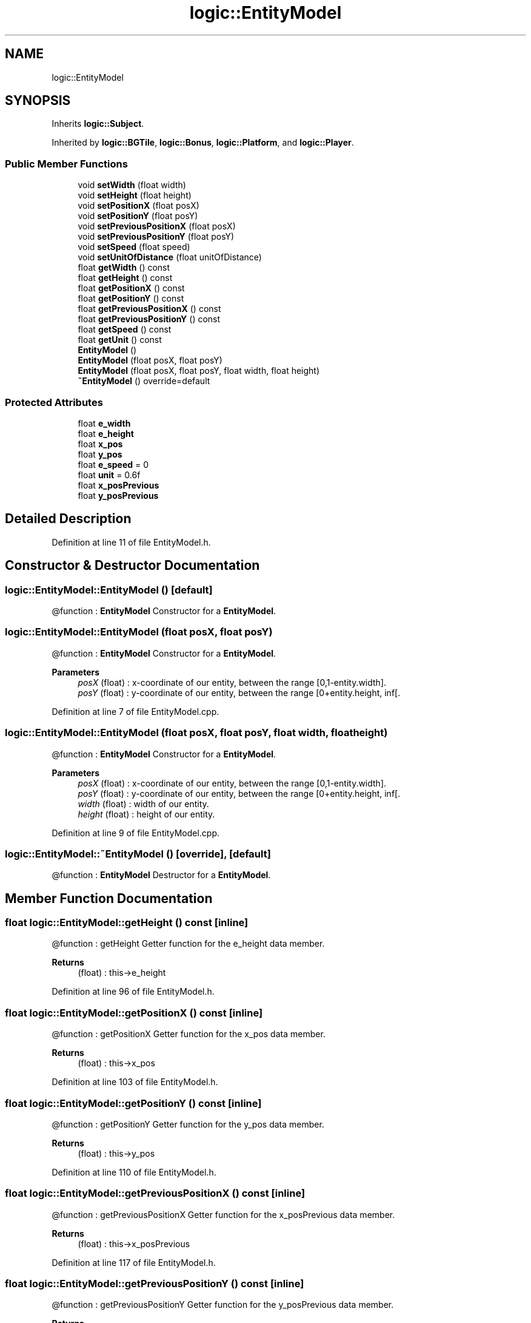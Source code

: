 .TH "logic::EntityModel" 3 "Tue Jan 11 2022" "Doxygen Test" \" -*- nroff -*-
.ad l
.nh
.SH NAME
logic::EntityModel
.SH SYNOPSIS
.br
.PP
.PP
Inherits \fBlogic::Subject\fP\&.
.PP
Inherited by \fBlogic::BGTile\fP, \fBlogic::Bonus\fP, \fBlogic::Platform\fP, and \fBlogic::Player\fP\&.
.SS "Public Member Functions"

.in +1c
.ti -1c
.RI "void \fBsetWidth\fP (float width)"
.br
.ti -1c
.RI "void \fBsetHeight\fP (float height)"
.br
.ti -1c
.RI "void \fBsetPositionX\fP (float posX)"
.br
.ti -1c
.RI "void \fBsetPositionY\fP (float posY)"
.br
.ti -1c
.RI "void \fBsetPreviousPositionX\fP (float posX)"
.br
.ti -1c
.RI "void \fBsetPreviousPositionY\fP (float posY)"
.br
.ti -1c
.RI "void \fBsetSpeed\fP (float speed)"
.br
.ti -1c
.RI "void \fBsetUnitOfDistance\fP (float unitOfDistance)"
.br
.ti -1c
.RI "float \fBgetWidth\fP () const"
.br
.ti -1c
.RI "float \fBgetHeight\fP () const"
.br
.ti -1c
.RI "float \fBgetPositionX\fP () const"
.br
.ti -1c
.RI "float \fBgetPositionY\fP () const"
.br
.ti -1c
.RI "float \fBgetPreviousPositionX\fP () const"
.br
.ti -1c
.RI "float \fBgetPreviousPositionY\fP () const"
.br
.ti -1c
.RI "float \fBgetSpeed\fP () const"
.br
.ti -1c
.RI "float \fBgetUnit\fP () const"
.br
.ti -1c
.RI "\fBEntityModel\fP ()"
.br
.ti -1c
.RI "\fBEntityModel\fP (float posX, float posY)"
.br
.ti -1c
.RI "\fBEntityModel\fP (float posX, float posY, float width, float height)"
.br
.ti -1c
.RI "\fB~EntityModel\fP () override=default"
.br
.in -1c
.SS "Protected Attributes"

.in +1c
.ti -1c
.RI "float \fBe_width\fP"
.br
.ti -1c
.RI "float \fBe_height\fP"
.br
.ti -1c
.RI "float \fBx_pos\fP"
.br
.ti -1c
.RI "float \fBy_pos\fP"
.br
.ti -1c
.RI "float \fBe_speed\fP = 0"
.br
.ti -1c
.RI "float \fBunit\fP = 0\&.6f"
.br
.ti -1c
.RI "float \fBx_posPrevious\fP"
.br
.ti -1c
.RI "float \fBy_posPrevious\fP"
.br
.in -1c
.SH "Detailed Description"
.PP 
Definition at line 11 of file EntityModel\&.h\&.
.SH "Constructor & Destructor Documentation"
.PP 
.SS "logic::EntityModel::EntityModel ()\fC [default]\fP"
@function : \fBEntityModel\fP Constructor for a \fBEntityModel\fP\&. 
.SS "logic::EntityModel::EntityModel (float posX, float posY)"
@function : \fBEntityModel\fP Constructor for a \fBEntityModel\fP\&. 
.PP
\fBParameters\fP
.RS 4
\fIposX\fP (float) : x-coordinate of our entity, between the range [0,1-entity\&.width]\&. 
.br
\fIposY\fP (float) : y-coordinate of our entity, between the range [0+entity\&.height, inf[\&. 
.RE
.PP

.PP
Definition at line 7 of file EntityModel\&.cpp\&.
.SS "logic::EntityModel::EntityModel (float posX, float posY, float width, float height)"
@function : \fBEntityModel\fP Constructor for a \fBEntityModel\fP\&. 
.PP
\fBParameters\fP
.RS 4
\fIposX\fP (float) : x-coordinate of our entity, between the range [0,1-entity\&.width]\&. 
.br
\fIposY\fP (float) : y-coordinate of our entity, between the range [0+entity\&.height, inf[\&. 
.br
\fIwidth\fP (float) : width of our entity\&. 
.br
\fIheight\fP (float) : height of our entity\&. 
.RE
.PP

.PP
Definition at line 9 of file EntityModel\&.cpp\&.
.SS "logic::EntityModel::~EntityModel ()\fC [override]\fP, \fC [default]\fP"
@function : \fBEntityModel\fP Destructor for a \fBEntityModel\fP\&. 
.SH "Member Function Documentation"
.PP 
.SS "float logic::EntityModel::getHeight () const\fC [inline]\fP"
@function : getHeight Getter function for the e_height data member\&. 
.PP
\fBReturns\fP
.RS 4
(float) : this->e_height 
.RE
.PP

.PP
Definition at line 96 of file EntityModel\&.h\&.
.SS "float logic::EntityModel::getPositionX () const\fC [inline]\fP"
@function : getPositionX Getter function for the x_pos data member\&. 
.PP
\fBReturns\fP
.RS 4
(float) : this->x_pos 
.RE
.PP

.PP
Definition at line 103 of file EntityModel\&.h\&.
.SS "float logic::EntityModel::getPositionY () const\fC [inline]\fP"
@function : getPositionY Getter function for the y_pos data member\&. 
.PP
\fBReturns\fP
.RS 4
(float) : this->y_pos 
.RE
.PP

.PP
Definition at line 110 of file EntityModel\&.h\&.
.SS "float logic::EntityModel::getPreviousPositionX () const\fC [inline]\fP"
@function : getPreviousPositionX Getter function for the x_posPrevious data member\&. 
.PP
\fBReturns\fP
.RS 4
(float) : this->x_posPrevious 
.RE
.PP

.PP
Definition at line 117 of file EntityModel\&.h\&.
.SS "float logic::EntityModel::getPreviousPositionY () const\fC [inline]\fP"
@function : getPreviousPositionY Getter function for the y_posPrevious data member\&. 
.PP
\fBReturns\fP
.RS 4
(float) : this->y_posPrevious 
.RE
.PP

.PP
Definition at line 124 of file EntityModel\&.h\&.
.SS "float logic::EntityModel::getSpeed () const\fC [inline]\fP"
@function : getSpeed Getter function for the e_speed data member\&. 
.PP
\fBReturns\fP
.RS 4
(float) : this->e_speed 
.RE
.PP

.PP
Definition at line 131 of file EntityModel\&.h\&.
.SS "float logic::EntityModel::getUnit () const\fC [inline]\fP"
@function : getUnit Getter function for the unit data member\&. 
.PP
\fBReturns\fP
.RS 4
(float) : this->unit 
.RE
.PP

.PP
Definition at line 138 of file EntityModel\&.h\&.
.SS "float logic::EntityModel::getWidth () const\fC [inline]\fP"
@function : getWidth Getter function for the e_width data member\&. 
.PP
\fBReturns\fP
.RS 4
(float) : this->e_width 
.RE
.PP

.PP
Definition at line 89 of file EntityModel\&.h\&.
.SS "void logic::EntityModel::setHeight (float height)\fC [inline]\fP"
@function : setHeight Setter function for the e_height data member\&. 
.PP
\fBParameters\fP
.RS 4
\fIheight\fP (float) : value that we want to give to e_height\&. 
.RE
.PP

.PP
Definition at line 40 of file EntityModel\&.h\&.
.SS "void logic::EntityModel::setPositionX (float posX)\fC [inline]\fP"
@function : setPositionX Setter function for the x_pos data member\&. 
.PP
\fBParameters\fP
.RS 4
\fIposX\fP (float) : value that we want to give to x_pos\&. 
.RE
.PP

.PP
Definition at line 47 of file EntityModel\&.h\&.
.SS "void logic::EntityModel::setPositionY (float posY)\fC [inline]\fP"
@function : setPositionY Setter function for the y_pos data member\&. 
.PP
\fBParameters\fP
.RS 4
\fIposY\fP (float) : value that we want to give to y_pos\&. 
.RE
.PP

.PP
Definition at line 54 of file EntityModel\&.h\&.
.SS "void logic::EntityModel::setPreviousPositionX (float posX)\fC [inline]\fP"
@function : setPreviousPositionX Setter function for the x_posPrevious data member\&. 
.PP
\fBParameters\fP
.RS 4
\fIposX\fP (float) : value that we want to give to x_posPrevious\&. 
.RE
.PP

.PP
Definition at line 61 of file EntityModel\&.h\&.
.SS "void logic::EntityModel::setPreviousPositionY (float posY)\fC [inline]\fP"
@function : setPreviousPositionY Setter function for the y_posPrevious data member\&. 
.PP
\fBParameters\fP
.RS 4
\fIposY\fP (float) : value that we want to give to y_posPrevious\&. 
.RE
.PP

.PP
Definition at line 68 of file EntityModel\&.h\&.
.SS "void logic::EntityModel::setSpeed (float speed)\fC [inline]\fP"
@function : setSpeed Setter function for the e_speed data member\&. 
.PP
\fBParameters\fP
.RS 4
\fIspeed\fP (float) : value that we want to give to e_speed\&. 
.RE
.PP

.PP
Definition at line 75 of file EntityModel\&.h\&.
.SS "void logic::EntityModel::setUnitOfDistance (float unitOfDistance)\fC [inline]\fP"
@function : setUnitOfDistance Setter function for the unit data member\&. 
.PP
\fBParameters\fP
.RS 4
\fIunitOfDistance\fP (float) : value that we want to give to unit\&. 
.RE
.PP

.PP
Definition at line 82 of file EntityModel\&.h\&.
.SS "void logic::EntityModel::setWidth (float width)\fC [inline]\fP"
@function : setWidth Setter function for the e_width data member\&. 
.PP
\fBParameters\fP
.RS 4
\fIwidth\fP (float) : value that we want to give to e_width\&. 
.RE
.PP

.PP
Definition at line 33 of file EntityModel\&.h\&.

.SH "Author"
.PP 
Generated automatically by Doxygen for Doxygen Test from the source code\&.
